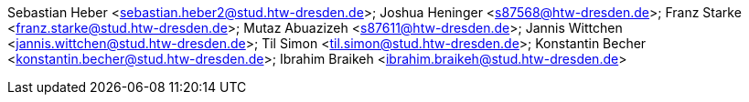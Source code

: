 Sebastian Heber <sebastian.heber2@stud.htw-dresden.de>; Joshua Heninger <s87568@htw-dresden.de>; Franz Starke <franz.starke@stud.htw-dresden.de>; Mutaz Abuazizeh <s87611@htw-dresden.de>; Jannis Wittchen <jannis.wittchen@stud.htw-dresden.de>; Til Simon <til.simon@stud.htw-dresden.de>; Konstantin Becher <konstantin.becher@stud.htw-dresden.de>; Ibrahim Braikeh <ibrahim.braikeh@stud.htw-dresden.de>